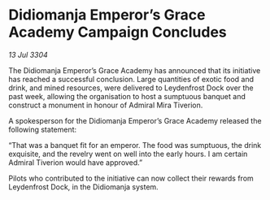 * Didiomanja Emperor’s Grace Academy Campaign Concludes

/13 Jul 3304/

The Didiomanja Emperor’s Grace Academy has announced that its initiative has reached a successful conclusion. Large quantities of exotic food and drink, and mined resources, were delivered to Leydenfrost Dock over the past week, allowing the organisation to host a sumptuous banquet and construct a monument in honour of Admiral Mira Tiverion. 

A spokesperson for the Didiomanja Emperor’s Grace Academy released the following statement: 

“That was a banquet fit for an emperor. The food was sumptuous, the drink exquisite, and the revelry went on well into the early hours. I am certain Admiral Tiverion would have approved.” 

Pilots who contributed to the initiative can now collect their rewards from Leydenfrost Dock, in the Didiomanja system.